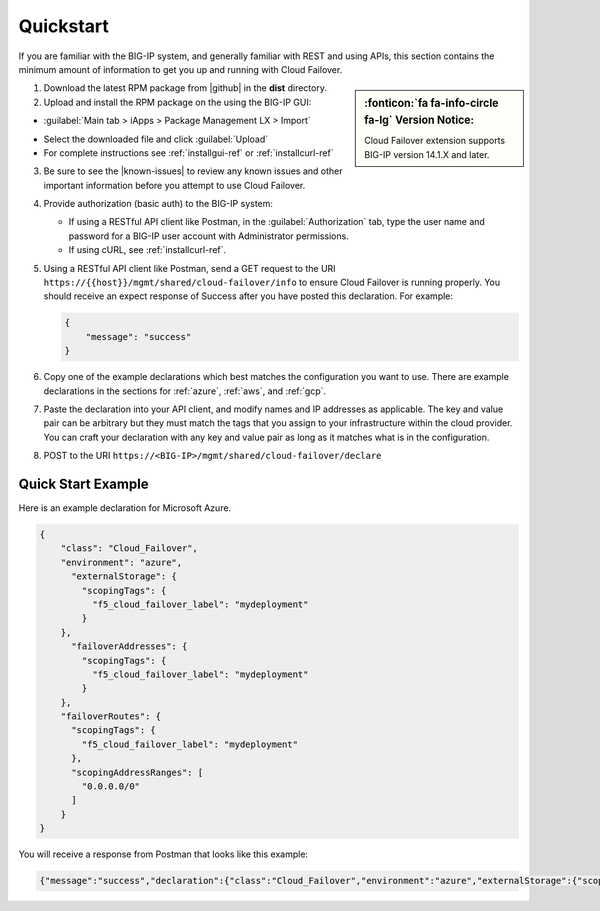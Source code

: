.. _quickstart:

Quickstart 
==========

If you are familiar with the BIG-IP system, and generally familiar with REST and
using APIs, this section contains the minimum amount of information to get you
up and running with Cloud Failover.

.. sidebar:: :fonticon:`fa fa-info-circle fa-lg` Version Notice:

   Cloud Failover extension supports BIG-IP version 14.1.X and later.

1. Download the latest RPM package from |github| in the **dist** directory.

2. Upload and install the RPM package on the using the BIG-IP GUI:

- :guilabel:`Main tab > iApps > Package Management LX > Import`

.. image:: ../images/cloud-failover-import.png
  :width: 1000 

- Select the downloaded file and click :guilabel:`Upload`
- For complete instructions see :ref:`installgui-ref` or :ref:`installcurl-ref`
    

3. Be sure to see the |known-issues| to review any known issues and other important information before you attempt to use Cloud Failover.

4. Provide authorization (basic auth) to the BIG-IP system:  

   - If using a RESTful API client like Postman, in the :guilabel:`Authorization` tab, type the user name and password for a BIG-IP user account with Administrator permissions.
   - If using cURL, see :ref:`installcurl-ref`.

5. Using a RESTful API client like Postman, send a GET request to the URI
   ``https://{{host}}/mgmt/shared/cloud-failover/info`` to ensure Cloud Failover is running
   properly. You should receive an expect response of Success after you have posted this declaration. For example:

   .. code-block:: shell

    {
        "message": "success"
    }


6. Copy one of the example declarations which best matches the configuration you want to use. There are example declarations in the sections for :ref:`azure`, :ref:`aws`, and :ref:`gcp`.

7. Paste the declaration into your API client, and modify names and IP addresses as applicable. The key and value pair can be arbitrary but they must match the tags that you assign to your infrastructure within the cloud provider. You can craft your declaration with any key and value pair as long as it matches what is in the configuration. 

8. POST to the URI ``https://<BIG-IP>/mgmt/shared/cloud-failover/declare``

Quick Start Example
-------------------

Here is an example declaration for Microsoft Azure.

.. code-block:: json


    {
        "class": "Cloud_Failover",
        "environment": "azure",
          "externalStorage": {
            "scopingTags": {
              "f5_cloud_failover_label": "mydeployment"
            }
        },
          "failoverAddresses": {
            "scopingTags": {
              "f5_cloud_failover_label": "mydeployment"
            }
        },
        "failoverRoutes": {
          "scopingTags": {
            "f5_cloud_failover_label": "mydeployment"
          },
          "scopingAddressRanges": [
            "0.0.0.0/0"
          ]
        }
    }


You will receive a response from Postman that looks like this example:

.. code-block:: json

    {"message":"success","declaration":{"class":"Cloud_Failover","environment":"azure","externalStorage":{"scopingTags":{"f5_cloud_failover_label":"mydeployment"}},"failoverAddresses":{"scopingTags":{"f5_cloud_failover_label":"mydeployment"}},"failoverRoutes":{"scopingTags":{"f5_cloud_failover_label":"mydeployment"},"scopingAddressRanges":["0.0.0.0/0"]},"schemaVersion":"0.9.0"}}





.. |github| raw:: html

   <a href="https://github.com/F5Networks/f5-cloud-failover" target="_blank">F5 Cloud Failover site on GitHub</a>

   
.. |known-issues| raw:: html

   <a href="https://github.com/F5Networks/f5-cloud-failover/issues" target="_blank">Known Issues on GitHub</a>


